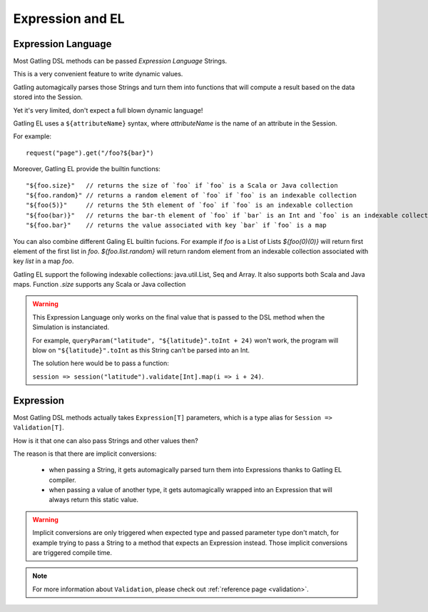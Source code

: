 #################
Expression and EL
#################

.. _el:

Expression Language
===================

Most Gatling DSL methods can be passed *Expression Language* Strings.

This is a very convenient feature to write dynamic values.

Gatling automagically parses those Strings and turn them into functions that will compute a result based on the data stored into the Session.

Yet it's very limited, don't expect a full blown dynamic language!

Gatling EL uses a ``${attributeName}`` syntax, where *attributeName* is the name of an attribute in the Session.

For example::

  request("page").get("/foo?${bar}")

Moreover, Gatling EL provide the builtin functions::

	"${foo.size}"   // returns the size of `foo` if `foo` is a Scala or Java collection
	"${foo.random}" // returns a random element of `foo` if `foo` is an indexable collection
	"${foo(5)}"     // returns the 5th element of `foo` if `foo` is an indexable collection
	"${foo(bar)}"   // returns the bar-th element of `foo` if `bar` is an Int and `foo` is an indexable collection
	"${foo.bar}"    // returns the value associated with key `bar` if `foo` is a map

You can also combine different Galing EL builtin fucions. For example if `foo` is a List of Lists `${foo(0)(0)}` will return first element of the first list in `foo`. `${foo.list.random}` will return random element from an indexable collection associated with key `list` in a map `foo`.
 
Gatling EL support the following indexable collections: java.util.List, Seq and Array. It also supports both Scala and Java maps. Function `.size` supports any Scala or Java collection

.. warning::
  This Expression Language only works on the final value that is passed to the DSL method when the Simulation is instanciated.

  For example, ``queryParam("latitude", "${latitude}".toInt + 24)`` won't work,
  the program will blow on ``"${latitude}".toInt`` as this String can't be parsed into an Int.

  The solution here would be to pass a function:

  ``session => session("latitude").validate[Int].map(i => i + 24)``.

.. _expression:

Expression
==========

Most Gatling DSL methods actually takes ``Expression[T]`` parameters, which is a type alias for ``Session => Validation[T]``.

How is it that one can also pass Strings and other values then?

The reason is that there are implicit conversions:

 * when passing a String, it gets automagically parsed turn them into Expressions thanks to Gatling EL compiler.
 * when passing a value of another type, it gets automagically wrapped into an Expression that will always return this static value.

.. warning::
  Implicit conversions are only triggered when expected type and passed parameter type don't match, for example trying to pass a String to a method that expects an Expression instead.
  Those implicit conversions are triggered compile time.

.. note::
  For more information about ``Validation``, please check out :ref:`reference page <validation>`.
